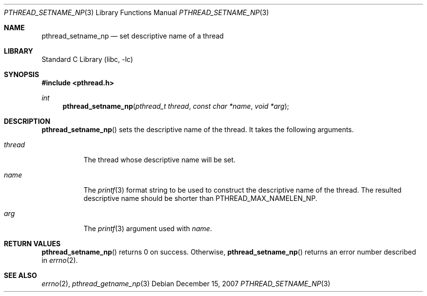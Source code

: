 .\"     $NetBSD: pthread_setname_np.3,v 1.2 2008/05/26 08:43:41 wiz Exp $
.\"
.\" Copyright (c)2007 YAMAMOTO Takashi,
.\" All rights reserved.
.\"
.\" Redistribution and use in source and binary forms, with or without
.\" modification, are permitted provided that the following conditions
.\" are met:
.\" 1. Redistributions of source code must retain the above copyright
.\"    notice, this list of conditions and the following disclaimer.
.\" 2. Redistributions in binary form must reproduce the above copyright
.\"    notice, this list of conditions and the following disclaimer in the
.\"    documentation and/or other materials provided with the distribution.
.\"
.\" THIS SOFTWARE IS PROVIDED BY THE AUTHOR AND CONTRIBUTORS ``AS IS'' AND
.\" ANY EXPRESS OR IMPLIED WARRANTIES, INCLUDING, BUT NOT LIMITED TO, THE
.\" IMPLIED WARRANTIES OF MERCHANTABILITY AND FITNESS FOR A PARTICULAR PURPOSE
.\" ARE DISCLAIMED.  IN NO EVENT SHALL THE AUTHOR OR CONTRIBUTORS BE LIABLE
.\" FOR ANY DIRECT, INDIRECT, INCIDENTAL, SPECIAL, EXEMPLARY, OR CONSEQUENTIAL
.\" DAMAGES (INCLUDING, BUT NOT LIMITED TO, PROCUREMENT OF SUBSTITUTE GOODS
.\" OR SERVICES; LOSS OF USE, DATA, OR PROFITS; OR BUSINESS INTERRUPTION)
.\" HOWEVER CAUSED AND ON ANY THEORY OF LIABILITY, WHETHER IN CONTRACT, STRICT
.\" LIABILITY, OR TORT (INCLUDING NEGLIGENCE OR OTHERWISE) ARISING IN ANY WAY
.\" OUT OF THE USE OF THIS SOFTWARE, EVEN IF ADVISED OF THE POSSIBILITY OF
.\" SUCH DAMAGE.
.\"
.\" ------------------------------------------------------------
.Dd December 15, 2007
.Dt PTHREAD_SETNAME_NP 3
.Os
.Sh NAME
.Nm pthread_setname_np
.Nd set descriptive name of a thread
.\" ------------------------------------------------------------
.Sh LIBRARY
.Lb libc
.\" ------------------------------------------------------------
.Sh SYNOPSIS
.In pthread.h
.Ft int
.Fn pthread_setname_np "pthread_t thread" "const char *name" "void *arg"
.\" ------------------------------------------------------------
.Sh DESCRIPTION
.Fn pthread_setname_np
sets the descriptive name of the thread.
It takes the following arguments.
.Bl -tag -width target
.It Fa thread
The thread whose descriptive name will be set.
.It Fa name
The
.Xr printf 3
format string to be used to construct the descriptive name of the thread.
The resulted descriptive name should be shorter than
.Dv PTHREAD_MAX_NAMELEN_NP .
.It Fa arg
The
.Xr printf 3
argument used with
.Fa name .
.El
.\" ------------------------------------------------------------
.Sh RETURN VALUES
.Fn pthread_setname_np
returns 0 on success.
Otherwise,
.Fn pthread_setname_np
returns an error number described in
.Xr errno 2 .
.\" ------------------------------------------------------------
.\".Sh ERRORS
.\" ------------------------------------------------------------
.Sh SEE ALSO
.Xr errno 2 ,
.Xr pthread_getname_np 3

